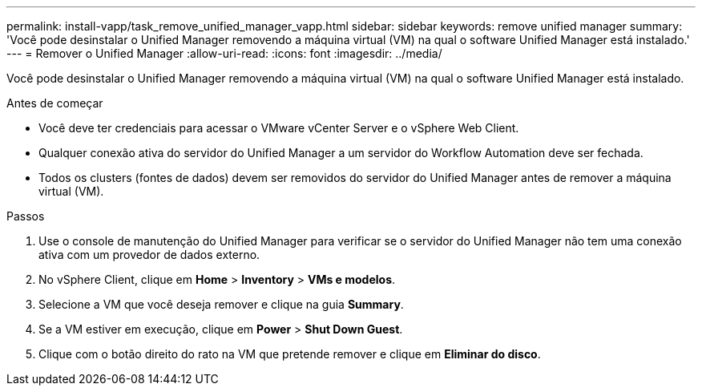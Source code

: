 ---
permalink: install-vapp/task_remove_unified_manager_vapp.html 
sidebar: sidebar 
keywords: remove unified manager 
summary: 'Você pode desinstalar o Unified Manager removendo a máquina virtual (VM) na qual o software Unified Manager está instalado.' 
---
= Remover o Unified Manager
:allow-uri-read: 
:icons: font
:imagesdir: ../media/


[role="lead"]
Você pode desinstalar o Unified Manager removendo a máquina virtual (VM) na qual o software Unified Manager está instalado.

.Antes de começar
* Você deve ter credenciais para acessar o VMware vCenter Server e o vSphere Web Client.
* Qualquer conexão ativa do servidor do Unified Manager a um servidor do Workflow Automation deve ser fechada.
* Todos os clusters (fontes de dados) devem ser removidos do servidor do Unified Manager antes de remover a máquina virtual (VM).


.Passos
. Use o console de manutenção do Unified Manager para verificar se o servidor do Unified Manager não tem uma conexão ativa com um provedor de dados externo.
. No vSphere Client, clique em *Home* > *Inventory* > *VMs e modelos*.
. Selecione a VM que você deseja remover e clique na guia *Summary*.
. Se a VM estiver em execução, clique em *Power* > *Shut Down Guest*.
. Clique com o botão direito do rato na VM que pretende remover e clique em *Eliminar do disco*.

